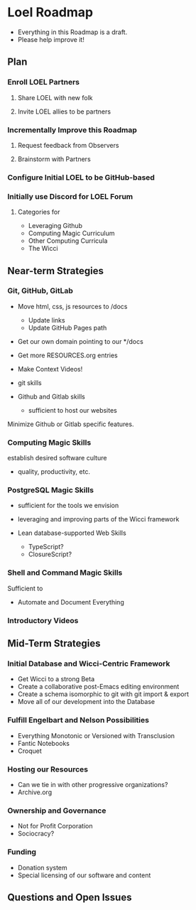 * Loel Roadmap

- Everything in this Roadmap is a draft.
- Please help improve it!

** Plan

*** Enroll LOEL Partners
**** Share LOEL with new folk
**** Invite LOEL allies to be partners
*** Incrementally Improve this Roadmap
**** Request feedback from Observers
**** Brainstorm with Partners
*** Configure Initial LOEL to be GitHub-based
*** Initially use Discord for LOEL Forum
**** Categories for
    - Leveraging Github
    - Computing Magic Curriculum
    - Other Computing Curricula
    - The Wicci


** Near-term Strategies

*** Git, GitHub, GitLab

- Move html, css, js resources to /docs
      - Update links
      - Update GitHub Pages path

- Get our own domain pointing to our */docs

- Get more RESOURCES.org entries

- Make Context Videos!

- git skills
- Github and Gitlab skills
      - sufficient to host our websites

Minimize Github or Gitlab specific features.

*** Computing Magic Skills

establish desired software culture
- quality, productivity, etc.

*** PostgreSQL Magic Skills

- sufficient for the tools we envision
- leveraging and improving parts of the Wicci framework

- Lean database-supported Web Skills
      - TypeScript?
      - ClosureScript?

*** Shell and Command Magic Skills

Sufficient to
- Automate and Document Everything

*** Introductory Videos

** Mid-Term Strategies

*** Initial Database and Wicci-Centric Framework
    - Get Wicci to a strong Beta
    - Create a collaborative post-Emacs editing environment
    - Create a schema isomorphic to git with git import & export
    - Move all of our development into the Database

*** Fulfill Engelbart and Nelson Possibilities
    - Everything Monotonic or Versioned with Transclusion
    - Fantic Notebooks
    - Croquet

*** Hosting our Resources
    - Can we tie in with other progressive organizations?
    - Archive.org

*** Ownership and Governance
    - Not for Profit Corporation
    - Sociocracy?

*** Funding
    - Donation system
    - Special licensing of our software and content

** Questions and Open Issues
